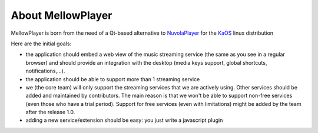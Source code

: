 About MellowPlayer
==================

MellowPlayer is born from the need of a Qt-based alternative to `NuvolaPlayer`_ for the `KaOS`_ linux distribution

Here are the initial goals:

- the application should embed a web view of the music streaming service (the same as you see in a regular browser) and should provide an integration with the desktop (media keys support, global shortcuts, notifications,...).
- the application should be able to support more than 1 streaming service
- we (the core team) will only support the streaming services that we are actively using. Other services should be added and maintained by contributors. The main reason is that we won't be able to support non-free services (even those who have a trial period). Support for free services (even with limitations) might be added by the team after the release 1.0.
- adding a new service/extension should be easy: you just write a javascript plugin

.. _NuvolaPlayer: https://tiliado.eu/nuvolaplayer/
.. _KaOS: http://kaosx.us/

